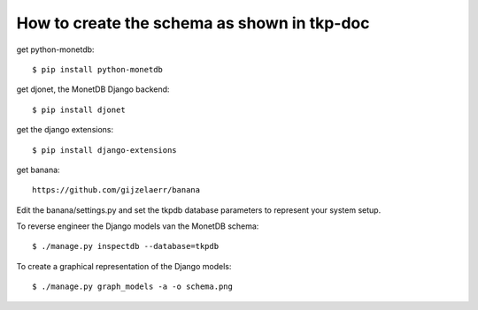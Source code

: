 How to create the schema as shown in tkp-doc
============================================

get python-monetdb::

  $ pip install python-monetdb

get djonet, the MonetDB Django backend::

  $ pip install djonet

get the django extensions::

  $ pip install django-extensions

get banana::

  https://github.com/gijzelaerr/banana

Edit the banana/settings.py and set the tkpdb database
parameters to represent your system setup.

To reverse engineer the Django models van the MonetDB schema::

  $ ./manage.py inspectdb --database=tkpdb

To create a graphical representation of the Django models::

  $ ./manage.py graph_models -a -o schema.png

  




